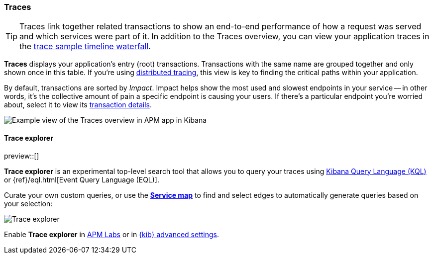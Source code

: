 [role="xpack"]
[[traces]]
=== Traces

TIP: Traces link together related transactions to show an end-to-end performance of how a request was served
and which services were part of it.
In addition to the Traces overview, you can view your application traces in the <<spans,trace sample timeline waterfall>>.

*Traces* displays your application's entry (root) transactions.
Transactions with the same name are grouped together and only shown once in this table.
If you're using <<distributed-tracing,distributed tracing>>,
this view is key to finding the critical paths within your application.

By default, transactions are sorted by _Impact_.
Impact helps show the most used and slowest endpoints in your service -- in other words,
it's the collective amount of pain a specific endpoint is causing your users.
If there's a particular endpoint you're worried about, select it to view its
<<transaction-details,transaction details>>.

[role="screenshot"]
image::apm/images/apm-traces.png[Example view of the Traces overview in APM app in Kibana]

[float]
[[trace-explorer]]
==== Trace explorer

preview::[]

**Trace explorer** is an experimental top-level search tool that allows you to query your traces using <<kuery-query,Kibana Query Language (KQL)>> or {ref}/eql.html[Event Query Language (EQL)].

Curate your own custom queries, or use the <<service-maps,**Service map**>> to find and select edges to automatically generate queries based on your selection:

[role="screenshot"]
image::apm/images/trace-explorer.png[Trace explorer]

Enable **Trace explorer** in <<apm-labs,APM Labs>> or in <<observability-apm-trace-explorer-tab,{kib} advanced settings>>.
